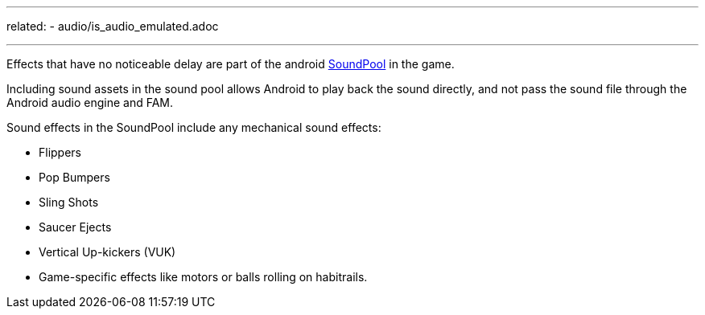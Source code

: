 ---
related:
    - audio/is_audio_emulated.adoc

---

Effects that have no noticeable delay are part of the android https://developer.android.com/reference/android/media/SoundPool.html[SoundPool] in the game. 

Including sound assets in the sound pool allows Android to play back the sound directly, and not pass the sound file through the Android audio engine and FAM.

Sound effects in the SoundPool include any mechanical sound effects:

* Flippers
* Pop Bumpers
* Sling Shots
* Saucer Ejects
* Vertical Up-kickers (VUK)
* Game-specific effects like motors or balls rolling on habitrails.





